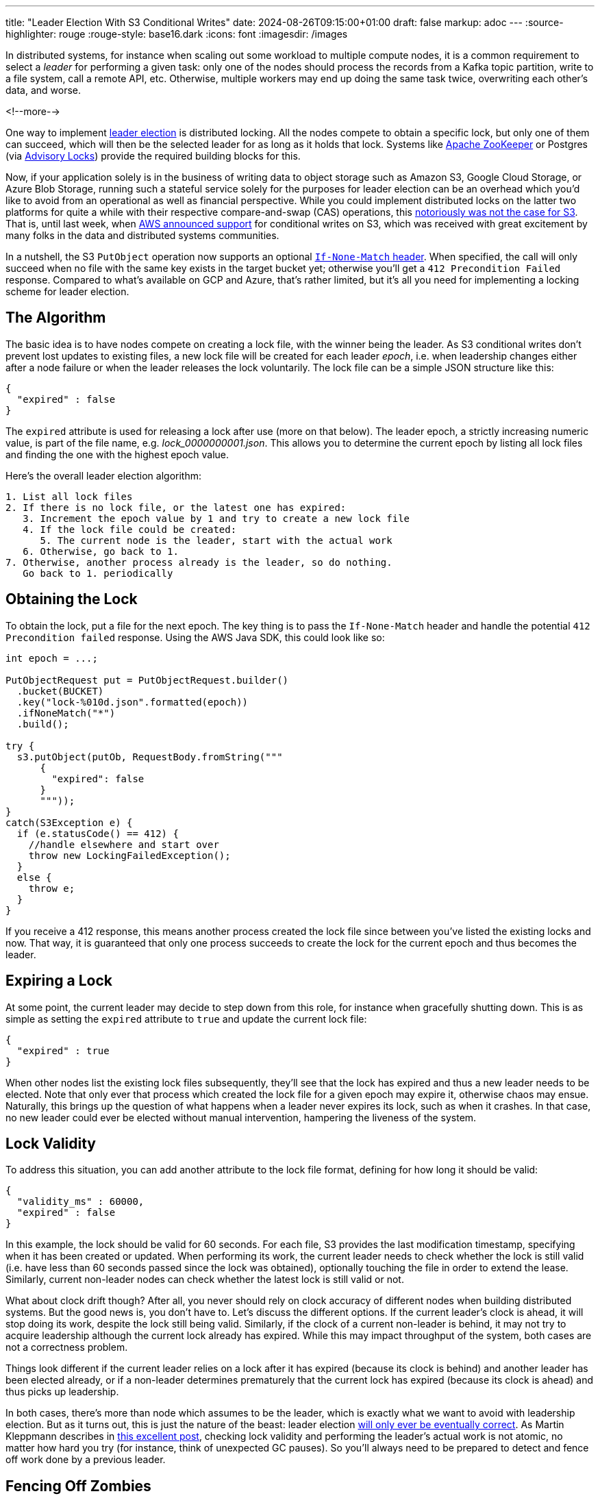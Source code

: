 ---
title: "Leader Election With S3 Conditional Writes"
date: 2024-08-26T09:15:00+01:00
draft: false
markup: adoc
---
:source-highlighter: rouge
:rouge-style: base16.dark
:icons: font
:imagesdir: /images
ifdef::env-github[]
:imagesdir: ../../static/images
endif::[]

In distributed systems, for instance when scaling out some workload to multiple compute nodes,
it is a common requirement to select a _leader_ for performing a given task:
only one of the nodes should process the records from a Kafka topic partition, write to a file system, call a remote API, etc.
Otherwise, multiple workers may end up doing the same task twice, overwriting each other's data, and worse.

<!--more-->

One way to implement https://aws.amazon.com/builders-library/leader-election-in-distributed-systems/[leader election] is distributed locking.
All the nodes compete to obtain a specific lock, but only one of them can succeed, which will then be the selected leader for as long as it holds that lock.
Systems like https://zookeeper.apache.org/doc/current/recipes.html#sc_recipes_Locks[Apache ZooKeeper] or Postgres (via https://jeremydmiller.com/2020/05/05/using-postgresql-advisory-locks-for-leader-election/[Advisory Locks]) provide the required building blocks for this.

Now, if your application solely is in the business of writing data to object storage such as Amazon S3, Google Cloud Storage, or Azure Blob Storage, running such a stateful service solely for the purposes for leader election can be an overhead which you'd like to avoid from an operational as well as financial perspective.
While you could implement distributed locks on the latter two platforms for quite a while with their respective compare-and-swap (CAS) operations,
this https://materializedview.io/p/s3-is-showing-its-age[notoriously was not the case for S3].
That is, until last week, when https://aws.amazon.com/about-aws/whats-new/2024/08/amazon-s3-conditional-writes/[AWS announced support] for conditional writes on S3,
which was received with great excitement by many folks in the data and distributed systems communities.

In a nutshell, the S3 `PutObject` operation now supports an optional https://docs.aws.amazon.com/AmazonS3/latest/userguide/conditional-requests.html#conditional-writes[`If-None-Match` header].
When specified, the call will only succeed when no file with the same key exists in the target bucket yet;
otherwise you'll get a `412 Precondition Failed` response.
Compared to what's available on GCP and Azure, that's rather limited, but it's all you need for implementing a locking scheme for leader election.

== The Algorithm

The basic idea is to have nodes compete on creating a lock file,
with the winner being the leader.
As S3 conditional writes don't prevent lost updates to existing files,
a new lock file will be created for each leader _epoch_,
i.e. when leadership changes either after a node failure or when the leader releases the lock voluntarily.
The lock file can be a simple JSON structure like this:

[source,json,linenums=true]
----
{
  "expired" : false
}
----

The `expired` attribute is used for releasing a lock after use (more on that below).
The leader epoch, a strictly increasing numeric value, is part of the file name, e.g. _lock_0000000001.json_.
This allows you to determine the current epoch by listing all lock files and finding the one with the highest epoch value.

Here's the overall leader election algorithm:

[source]
----
1. List all lock files
2. If there is no lock file, or the latest one has expired:
   3. Increment the epoch value by 1 and try to create a new lock file
   4. If the lock file could be created:
      5. The current node is the leader, start with the actual work
   6. Otherwise, go back to 1.
7. Otherwise, another process already is the leader, so do nothing.
   Go back to 1. periodically
----

== Obtaining the Lock

To obtain the lock, put a file for the next epoch.
The key thing is to pass the `If-None-Match` header and handle the potential `412 Precondition failed` response.
Using the AWS Java SDK, this could look like so:

[source,java,linenums=true]
----
int epoch = ...;

PutObjectRequest put = PutObjectRequest.builder()
  .bucket(BUCKET)
  .key("lock-%010d.json".formatted(epoch))
  .ifNoneMatch("*")
  .build();

try {
  s3.putObject(putOb, RequestBody.fromString("""
      {
        "expired": false
      }
      """));
}
catch(S3Exception e) {
  if (e.statusCode() == 412) {
    //handle elsewhere and start over
    throw new LockingFailedException();
  }
  else {
    throw e;
  }
}
----

If you receive a 412 response, this means another process created the lock file since between you've listed the existing locks and now.
That way, it is guaranteed that only one process succeeds to create the lock for the current epoch and thus becomes the leader.

== Expiring a Lock

At some point, the current leader may decide to step down from this role,
for instance when gracefully shutting down.
This is as simple as setting the `expired` attribute to `true` and update the current lock file:

[source,json,linenums=true]
----
{
  "expired" : true
}
----

When other nodes list the existing lock files subsequently,
they'll see that the lock has expired and thus a new leader needs to be elected.
Note that only ever that process which created the lock file for a given epoch may expire it,
otherwise chaos may ensue.
Naturally, this brings up the question of what happens when a leader never expires its lock,
such as when it crashes.
In that case, no new leader could ever be elected without manual intervention,
hampering the liveness of the system.

== Lock Validity

To address this situation, you can add another attribute to the lock file format,
defining for how long it should be valid:

[source,json,linenums=true]
----
{
  "validity_ms" : 60000,
  "expired" : false
}
----

In this example, the lock should be valid for 60 seconds.
For each file, S3 provides the last modification timestamp, specifying when it has been created or updated.
When performing its work, the current leader needs to check whether the lock is still valid
(i.e. have less than 60 seconds passed since the lock was obtained),
optionally touching the file in order to extend the lease.
Similarly, current non-leader nodes can check whether the latest lock is still valid or not.

What about clock drift though?
After all, you never should rely on clock accuracy of different nodes when building distributed systems.
But the good news is, you don't have to.
Let's discuss the different options.
If the current leader's clock is ahead, it will stop doing its work, despite the lock still being valid.
Similarly, if the clock of a current non-leader is behind, it may not try to acquire leadership although the current lock already has expired.
While this may impact throughput of the system, both cases are not a correctness problem.

Things look different if the current leader relies on a lock after it has expired (because its clock is behind) and another leader has been elected already,
or if a non-leader determines prematurely that the current lock has expired (because its clock is ahead) and thus picks up leadership.

In both cases, there's more than node which assumes to be the leader, which is exactly what we want to avoid with leadership election.
But as it turns out, this is just the nature of the beast:
leader election https://ocheselandrei.github.io/2022/06/01/leader-election-vs-consensus.html[will only ever be eventually correct].
As Martin Kleppmann describes in https://martin.kleppmann.com/2016/02/08/how-to-do-distributed-locking.html[this excellent post], checking lock validity and performing the leader's actual work is not atomic,
no matter how hard you try (for instance, think of unexpected GC pauses).
So you'll always need to be prepared to detect and fence off work done by a previous leader.

== Fencing Off Zombies

As a solution, Kleppmann suggests using the leader epoch as a fencing token.
The epoch value only ever increases, so it can be used to identify requests by a stale leader ("zombie").
When for instance invoking a remote API, the fencing token could be passed as a request header,
allowing the API provider to recognize and discard zombie requests by keeping track of the highest epoch value it has seen.
Of course this requires the remote API to support the notion of fencing tokens,
which may or may not be the case.

As an example targeting S3 (which doesn't have bespoke support for fencing tokens), https://github.com/slatedb/slatedb[SlateDB] implements this by https://github.com/slatedb/slatedb/blob/main/docs/0001-manifest.md[uploading files following a serial order] (similar to the lock file naming scheme above) and detecting conflicts between competing writers trying to create the same file.
Thanks to the new support for conditional writes on S3,
this task is trivial,
not requiring any external stateful services any longer.
